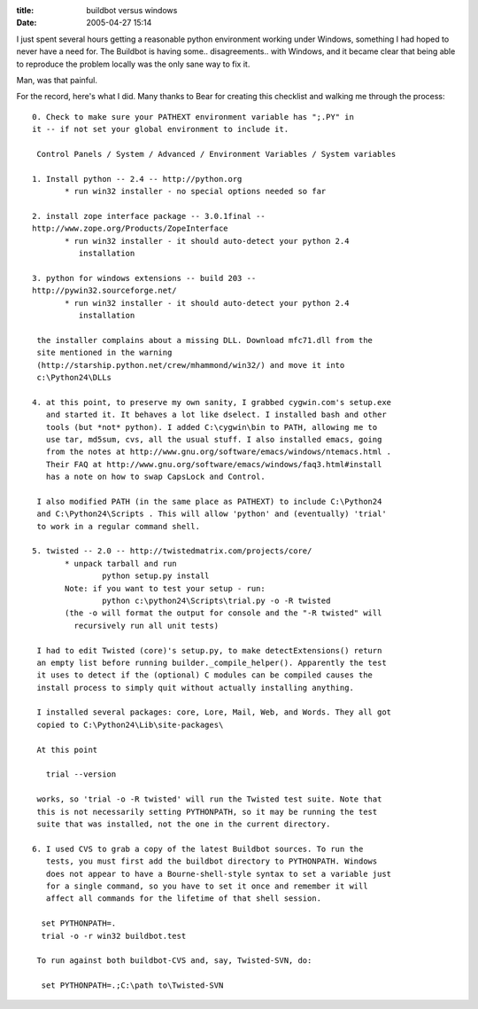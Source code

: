 :title: buildbot versus windows
:date: 2005-04-27 15:14

I just spent several hours getting a reasonable python environment working
under Windows, something I had hoped to never have a need for. The Buildbot
is having some.. disagreements.. with Windows, and it became clear that being
able to reproduce the problem locally was the only sane way to fix it.

Man, was that painful.

For the record, here's what I did. Many thanks to Bear for creating this
checklist and walking me through the process::

 0. Check to make sure your PATHEXT environment variable has ";.PY" in 
 it -- if not set your global environment to include it.
 
  Control Panels / System / Advanced / Environment Variables / System variables
 
 1. Install python -- 2.4 -- http://python.org
 	* run win32 installer - no special options needed so far
 
 2. install zope interface package -- 3.0.1final -- 
 http://www.zope.org/Products/ZopeInterface
 	* run win32 installer - it should auto-detect your python 2.4
           installation
 
 3. python for windows extensions -- build 203 -- 
 http://pywin32.sourceforge.net/
 	* run win32 installer - it should auto-detect your python 2.4 
           installation
 
  the installer complains about a missing DLL. Download mfc71.dll from the
  site mentioned in the warning
  (http://starship.python.net/crew/mhammond/win32/) and move it into
  c:\Python24\DLLs
 
 4. at this point, to preserve my own sanity, I grabbed cygwin.com's setup.exe
    and started it. It behaves a lot like dselect. I installed bash and other
    tools (but *not* python). I added C:\cygwin\bin to PATH, allowing me to
    use tar, md5sum, cvs, all the usual stuff. I also installed emacs, going
    from the notes at http://www.gnu.org/software/emacs/windows/ntemacs.html .
    Their FAQ at http://www.gnu.org/software/emacs/windows/faq3.html#install
    has a note on how to swap CapsLock and Control.
 
  I also modified PATH (in the same place as PATHEXT) to include C:\Python24
  and C:\Python24\Scripts . This will allow 'python' and (eventually) 'trial'
  to work in a regular command shell.
 
 5. twisted -- 2.0 -- http://twistedmatrix.com/projects/core/
 	* unpack tarball and run
 		python setup.py install
 	Note: if you want to test your setup - run:
 		python c:\python24\Scripts\trial.py -o -R twisted
 	(the -o will format the output for console and the "-R twisted" will 
          recursively run all unit tests)
 
  I had to edit Twisted (core)'s setup.py, to make detectExtensions() return
  an empty list before running builder._compile_helper(). Apparently the test
  it uses to detect if the (optional) C modules can be compiled causes the
  install process to simply quit without actually installing anything.
 
  I installed several packages: core, Lore, Mail, Web, and Words. They all got
  copied to C:\Python24\Lib\site-packages\
 
  At this point
 
    trial --version
 
  works, so 'trial -o -R twisted' will run the Twisted test suite. Note that
  this is not necessarily setting PYTHONPATH, so it may be running the test
  suite that was installed, not the one in the current directory.
 
 6. I used CVS to grab a copy of the latest Buildbot sources. To run the
    tests, you must first add the buildbot directory to PYTHONPATH. Windows
    does not appear to have a Bourne-shell-style syntax to set a variable just
    for a single command, so you have to set it once and remember it will
    affect all commands for the lifetime of that shell session.
 
   set PYTHONPATH=.
   trial -o -r win32 buildbot.test
 
  To run against both buildbot-CVS and, say, Twisted-SVN, do:
 
   set PYTHONPATH=.;C:\path to\Twisted-SVN
